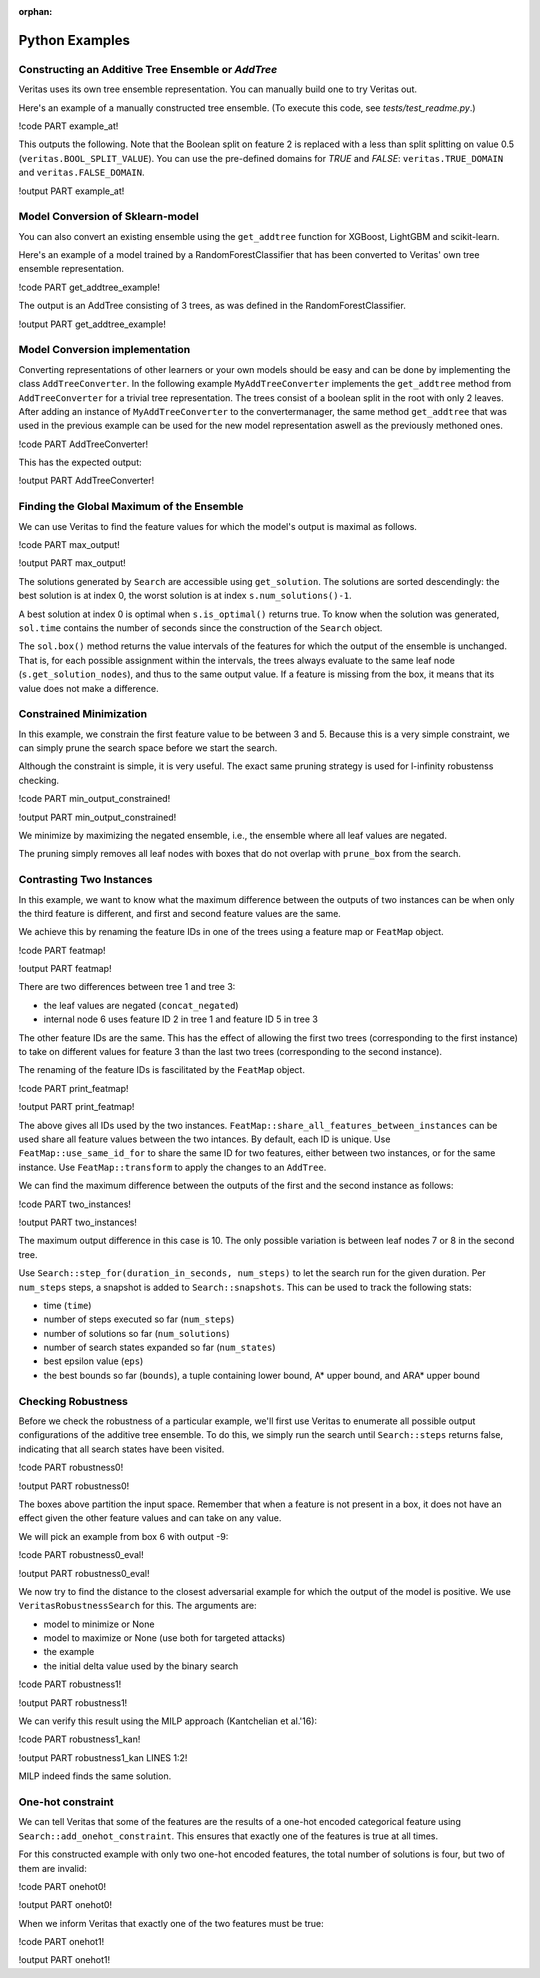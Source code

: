 :orphan: 

Python Examples
---------------

Constructing an Additive Tree Ensemble or `AddTree`
^^^^^^^^^^^^^^^^^^^^^^^^^^^^^^^^^^^^^^^^^^^^^^^^^^^

Veritas uses its own tree ensemble representation. You can manually build one to try Veritas out.

Here's an example of a manually constructed tree ensemble.
(To execute this code, see `tests/test_readme.py`.)

!code PART example_at!

This outputs the following. Note that the Boolean split on feature 2 is replaced with a less than split splitting on value 0.5 (``veritas.BOOL_SPLIT_VALUE``). You can use the pre-defined domains for `TRUE` and `FALSE`: ``veritas.TRUE_DOMAIN`` and ``veritas.FALSE_DOMAIN``.

!output PART example_at!


Model Conversion of Sklearn-model
^^^^^^^^^^^^^^^^^^^^^^^^^^^^^^^^^

You can also convert an existing ensemble using the ``get_addtree`` function for XGBoost, LightGBM and scikit-learn.

Here's an example of a model trained by a RandomForestClassifier that has been converted to Veritas' own tree ensemble representation.

!code PART get_addtree_example!

The output is an AddTree consisting of 3 trees, as was defined in the RandomForestClassifier.

!output PART get_addtree_example!


Model Conversion implementation
^^^^^^^^^^^^^^^^^^^^^^^^^^^^^^^

Converting representations of other learners or your own models should be easy and can be done by implementing the class ``AddTreeConverter``.
In the following example ``MyAddTreeConverter`` implements the ``get_addtree`` method from ``AddTreeConverter`` for a trivial tree representation. The trees consist of a boolean split in the root with only 2 leaves. After adding an instance of ``MyAddTreeConverter`` to the convertermanager, the same method ``get_addtree`` that was used in the previous example can be used for the new model representation aswell as the previously methoned ones.

!code PART AddTreeConverter!

This has the expected output:

!output PART AddTreeConverter!


Finding the Global Maximum of the Ensemble
^^^^^^^^^^^^^^^^^^^^^^^^^^^^^^^^^^^^^^^^^^

We can use Veritas to find the feature values for which the model's output is maximal as follows.

!code PART max_output!

!output PART max_output!

The solutions generated by ``Search`` are accessible using ``get_solution``. The solutions are sorted descendingly: the best solution is at index 0, the worst solution is at index ``s.num_solutions()-1``.

A best solution at index 0 is optimal when ``s.is_optimal()`` returns true. To know when the solution was generated, ``sol.time`` contains the number of seconds since the construction of the ``Search`` object.

The ``sol.box()`` method returns the value intervals of the features for which the output of the ensemble is unchanged. That is, for each possible assignment within the intervals, the trees always evaluate to the same leaf node (``s.get_solution_nodes``), and thus to the same output value. If a feature is missing from the box, it means that its value does not make a difference.


Constrained Minimization
^^^^^^^^^^^^^^^^^^^^^^^^

In this example, we constrain the first feature value to be between 3 and 5.
Because this is a very simple constraint, we can simply prune the search space before we start the search.

Although the constraint is simple, it is very useful. The exact same pruning strategy is used for l-infinity robustenss checking.

!code PART min_output_constrained!

!output PART min_output_constrained!

We minimize by maximizing the negated ensemble, i.e., the ensemble where all leaf values are negated.

The pruning simply removes all leaf nodes with boxes that do not overlap with ``prune_box`` from the search.


Contrasting Two Instances
^^^^^^^^^^^^^^^^^^^^^^^^^

In this example, we want to know what the maximum difference between the outputs of two instances can be when only the third feature is different, and first and second feature values are the same.

We achieve this by renaming the feature IDs in one of the trees using a feature map or ``FeatMap`` object.

!code PART featmap!

!output PART featmap!

There are two differences between tree 1 and tree 3:

- the leaf values are negated (``concat_negated``)
- internal node 6 uses feature ID 2 in tree 1 and feature ID 5 in tree 3

The other feature IDs are the same. This has the effect of allowing the first two trees (corresponding to the first instance) to take on different values for feature 3 than the last two trees (corresponding to the second instance).

The renaming of the feature IDs is fascilitated by the ``FeatMap`` object.

!code PART print_featmap!

!output PART print_featmap!

The above gives all IDs used by the two instances. ``FeatMap::share_all_features_between_instances`` can be used share all feature values between the two intances. By default, each ID is unique.
Use ``FeatMap::use_same_id_for`` to share the same ID for two features, either between two instances, or for the same instance.
Use ``FeatMap::transform`` to apply the changes to an ``AddTree``.

We can find the maximum difference between the outputs of the first and the second instance as follows:

!code PART two_instances!

!output PART two_instances!

The maximum output difference in this case is 10. The only possible variation is between leaf nodes 7 or 8 in the second tree.

Use ``Search::step_for(duration_in_seconds, num_steps)`` to let the search run for the given duration. Per ``num_steps`` steps, a snapshot is added to ``Search::snapshots``. This can be used to track the following stats:

- time (``time``)
- number of steps executed so far (``num_steps``)
- number of solutions so far (``num_solutions``)
- number of search states expanded so far (``num_states``)
- best epsilon value (``eps``)
- the best bounds so far (``bounds``), a tuple containing lower bound, A\* upper bound, and ARA\* upper bound


Checking Robustness
^^^^^^^^^^^^^^^^^^^

Before we check the robustness of a particular example, we'll first use Veritas to enumerate all possible output configurations of the additive tree ensemble. To do this, we simply run the search until ``Search::steps`` returns false, indicating that all search states have been visited.

!code PART robustness0!

!output PART robustness0!

The boxes above partition the input space. Remember that when a feature is not present in a box, it does not have an effect given the other feature values and can take on any value.

We will pick an example from box 6 with output -9:

!code PART robustness0_eval!

!output PART robustness0_eval!

We now try to find the distance to the closest adversarial example for which the output of the model is positive. We use ``VeritasRobustnessSearch`` for this. The arguments are:

- model to minimize or None
- model to maximize or None (use both for targeted attacks)
- the example
- the initial delta value used by the binary search

!code PART robustness1!

!output PART robustness1!

We can verify this result using the MILP approach (Kantchelian et al.'16):

!code PART robustness1_kan!

!output PART robustness1_kan LINES 1:2!

MILP indeed finds the same solution.


One-hot constraint
^^^^^^^^^^^^^^^^^^

We can tell Veritas that some of the features are the results of a one-hot encoded categorical feature using ``Search::add_onehot_constraint``. This ensures that exactly one of the features is true at all times.

For this constructed example with only two one-hot encoded features, the total number of solutions is four, but two of them are invalid:

!code PART onehot0!

!output PART onehot0!

When we inform Veritas that exactly one of the two features must be true:

!code PART onehot1!

!output PART onehot1!
